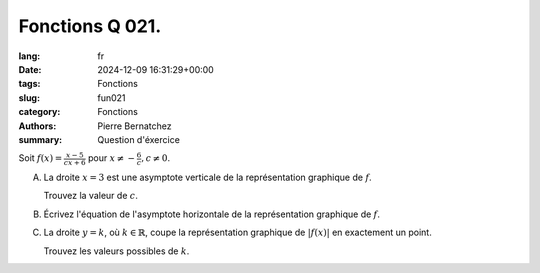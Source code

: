 Fonctions Q 021.
================

:lang: fr
:date: 2024-12-09 16:31:29+00:00
:tags: Fonctions
:slug: fun021
:category: Fonctions
:authors: Pierre Bernatchez
:summary: Question d'éxercice

Soit :math:`f(x) = \frac{x - 5}{cx + 6}` pour :math:`x \ne  -\frac{6}{c}, c \ne 0`.
 
A)

   La droite :math:`x = 3` est une asymptote verticale de la représentation graphique de :math:`f`.
   
   Trouvez la valeur de :math:`c`.

B)

   Écrivez l'équation de l'asymptote horizontale de la représentation graphique de :math:`f`.

C)

   La droite :math:`y=k`, où :math:`k \in \mathbb{R}`,
   coupe la représentation graphique de :math:`\lvert f(x) \rvert` en exactement un point.

   Trouvez les valeurs possibles de :math:`k`.
   
